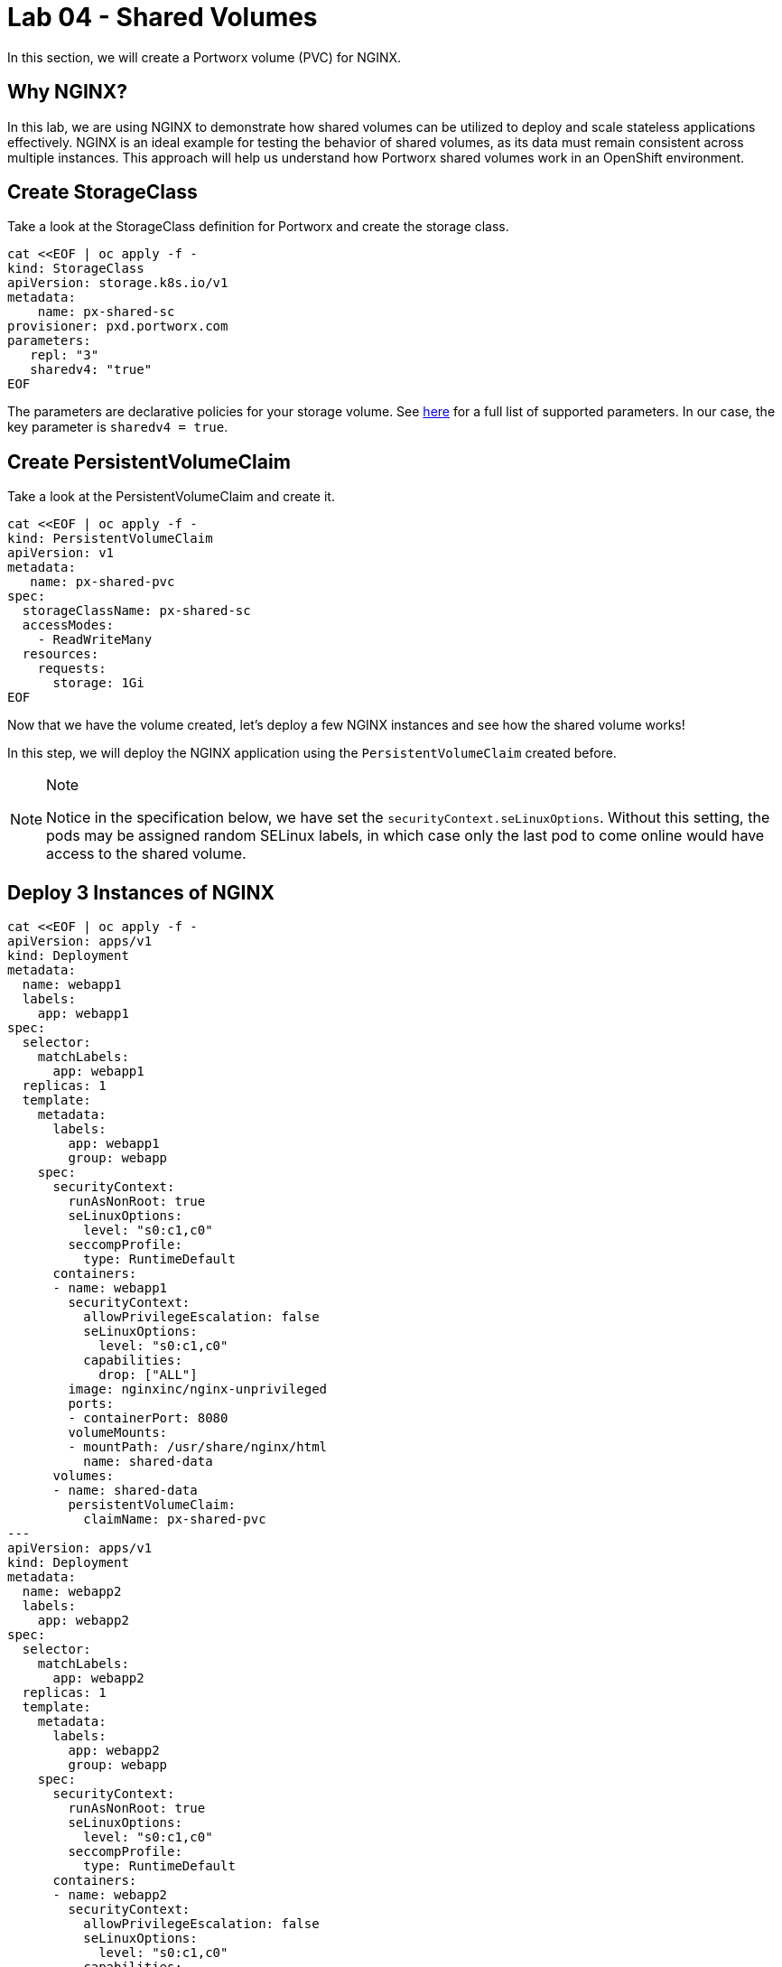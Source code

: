 = Lab 04 - Shared Volumes

In this section, we will create a Portworx volume (PVC) for NGINX.

== Why NGINX?

In this lab, we are using NGINX to demonstrate how shared volumes can be utilized to deploy and scale stateless applications effectively. NGINX is an ideal example for testing the behavior of shared volumes, as its data must remain consistent across multiple instances. This approach will help us understand how Portworx shared volumes work in an OpenShift environment.

== Create StorageClass

Take a look at the StorageClass definition for Portworx and create the storage class.

[source,shell]
----
cat <<EOF | oc apply -f -
kind: StorageClass
apiVersion: storage.k8s.io/v1
metadata:
    name: px-shared-sc
provisioner: pxd.portworx.com
parameters:
   repl: "3"
   sharedv4: "true"
EOF
----

The parameters are declarative policies for your storage volume. See https://docs.portworx.com/manage/volumes.html[here] for a full list of supported parameters. In our case, the key parameter is `sharedv4 = true`.

== Create PersistentVolumeClaim

Take a look at the PersistentVolumeClaim and create it.

[source,shell]
----
cat <<EOF | oc apply -f -
kind: PersistentVolumeClaim
apiVersion: v1
metadata:
   name: px-shared-pvc
spec:
  storageClassName: px-shared-sc
  accessModes:
    - ReadWriteMany
  resources:
    requests:
      storage: 1Gi
EOF
----

Now that we have the volume created, let's deploy a few NGINX instances and see how the shared volume works!

In this step, we will deploy the NGINX application using the `PersistentVolumeClaim` created before.

[NOTE]
.Note
====
Notice in the specification below, we have set the `securityContext.seLinuxOptions`. Without this setting, the pods may be assigned random SELinux labels, in which case only the last pod to come online would have access to the shared volume.
====

== Deploy 3 Instances of NGINX

[source,shell]
----
cat <<EOF | oc apply -f -
apiVersion: apps/v1
kind: Deployment
metadata:
  name: webapp1
  labels:
    app: webapp1
spec:
  selector:
    matchLabels:
      app: webapp1
  replicas: 1
  template:
    metadata:
      labels:
        app: webapp1
        group: webapp
    spec:
      securityContext:
        runAsNonRoot: true
        seLinuxOptions: 
          level: "s0:c1,c0"
        seccompProfile: 
          type: RuntimeDefault
      containers:
      - name: webapp1
        securityContext:
          allowPrivilegeEscalation: false
          seLinuxOptions: 
            level: "s0:c1,c0"
          capabilities:
            drop: ["ALL"]
        image: nginxinc/nginx-unprivileged
        ports:
        - containerPort: 8080
        volumeMounts:
        - mountPath: /usr/share/nginx/html
          name: shared-data
      volumes:
      - name: shared-data
        persistentVolumeClaim:
          claimName: px-shared-pvc
---
apiVersion: apps/v1
kind: Deployment
metadata:
  name: webapp2
  labels:
    app: webapp2
spec:
  selector:
    matchLabels:
      app: webapp2
  replicas: 1
  template:
    metadata:
      labels:
        app: webapp2
        group: webapp
    spec:
      securityContext:
        runAsNonRoot: true
        seLinuxOptions: 
          level: "s0:c1,c0"
        seccompProfile: 
          type: RuntimeDefault
      containers:
      - name: webapp2
        securityContext:
          allowPrivilegeEscalation: false
          seLinuxOptions: 
            level: "s0:c1,c0"
          capabilities:
            drop: ["ALL"]
        image: nginxinc/nginx-unprivileged
        ports:
        - containerPort: 8080
        volumeMounts:
        - mountPath: /usr/share/nginx/html
          name: shared-data
      volumes:
      - name: shared-data
        persistentVolumeClaim:
          claimName: px-shared-pvc
---
apiVersion: apps/v1
kind: Deployment
metadata:
  name: webapp3
  labels:
    app: webapp3
spec:
  selector:
    matchLabels:
      app: webapp3
  replicas: 1
  template:
    metadata:
      labels:
        app: webapp3
        group: webapp
    spec:
      securityContext:
        runAsNonRoot: true
        seLinuxOptions: 
          level: "s0:c1,c0"
        seccompProfile: 
          type: RuntimeDefault
      containers:
      - name: webapp3
        securityContext:
          allowPrivilegeEscalation: false
          seLinuxOptions: 
            level: "s0:c1,c0"
          capabilities:
            drop: ["ALL"]
        image: nginxinc/nginx-unprivileged
        ports:
        - containerPort: 8080
        volumeMounts:
        - mountPath: /usr/share/nginx/html
          name: shared-data
      volumes:
      - name: shared-data
        persistentVolumeClaim:
          claimName: px-shared-pvc
---
apiVersion: v1
kind: Service
metadata:
  name: webapp1-svc
  labels:
    app: webapp1
spec:
  ports:
  - port: 80
    targetPort: 8080
  selector:
    app: webapp1
---
apiVersion: v1
kind: Service
metadata:
  name: webapp2-svc
  labels:
    app: webapp2
spec:
  ports:
  - port: 80
    targetPort: 8080
  selector:
    app: webapp2
---
apiVersion: v1
kind: Service
metadata:
  name: webapp3-svc
  labels:
    app: webapp3
spec:
  ports:
  - port: 80
    targetPort: 8080
  selector:
    app: webapp3
EOF
----

Observe the `volumeMounts` and `volumes` sections where we mount the PVC.

== Verify NGINX Pods Are Ready

Run the command below and wait until all three NGINX pods are in a ready state.

[source,shell]
----
watch oc get pods -l group=webapp -o wide
----

When all three pods are in the `Running` state, press `ctrl-c` to clear the screen. Be patient. If they stay in the `Pending` state for a while, it is because each node must fetch the Docker image.

== Inspect the Portworx Volume

Portworx ships with a https://docs.portworx.com/control/status.html[pxctl] command line tool that can be used to manage Portworx.

Below, we will use `pxctl` to inspect the underlying volume for our PVC.

[source,shell]
----
pxctl volume inspect $(oc get pvc | grep px-shared-pvc | awk '{print $3}')

----

* `Status`: Indicates that the volume is attached and shows the node on which it is attached. For shared volumes, this is the transaction coordinator node that all other nodes use to write data.
* `HA`: Displays the number of configured replicas for this volume (shared volumes can also be replicated; you can test this by modifying the storage class in step 2).
* `Shared`: Shows if the volume is shared.
* `IO Priority`: Displays the relative priority of the volume's IO (high, medium, or low).
* `Volume consumers`: Shows which pods are accessing the volume.

With our shared volume successfully created and mounted across all three NGINX containers, we can now write data into the `html` folder of NGINX and verify that all three containers can read the data.

== Confirm Our NGINX Servers Are Up

Run the following command:

[source,shell]
----
oc run test-webapp1 --image nginx --restart=Never --rm -ti -- curl webapp1-svc
----

You should see the following:

[source,html]
----
<html>
<head><title>403 Forbidden</title></head>
<body bgcolor="white">
<center><h1>403 Forbidden</h1></center>
<hr><center>nginx/xxx</center>
</body>
</html>
----

== Create `index.html` in the NGINX HTML Folder on `webapp1`

Copy `index.html` into the `webapp1` pod:

[source,shell]
----
cat <<"EOF" > /tmp/index.html
 /$$$$$$$                       /$$                                                 
| $$__  $$                     | $$                                                 
| $$  \ $$ /$$$$$$   /$$$$$$  /$$$$$$   /$$  /$$  /$$  /$$$$$$   /$$$$$$  /$$   /$$
| $$$$$$$//$$__  $$ /$$__  $$|_  $$_/  | $$ | $$ | $$ /$$__  $$ /$$__  $$|  $$ /$$/
| $$____/| $$  \ $$| $$  \__/  | $$    | $$ | $$ | $$| $$  \ $$| $$  \__/ \  $$$$/ 
| $$     | $$  | $$| $$        | $$ /$$| $$ | $$ | $$| $$  | $$| $$        >$$  $$ 
| $$     |  $$$$$$/| $$        |  $$$$/|  $$$$$/$$$$/|  $$$$$$/| $$       /$$/\  $$
|__/      \______/ |__/         \___/   \_____/\___/  \______/ |__/      |__/  \__/
EOF
----

[source,shell]
----
POD=$(oc get pods -l app=webapp1 | grep Running | awk '{print $1}')
oc cp /tmp/index.html $POD:/usr/share/nginx/html/index.html
----

Now, let's access all three URLs and verify that the "Hello World" message appears on each. This happens because all three containers are attached to the same volume, so any updates made to one are reflected across all.

[source,shell]
----
oc run test-webapp1 --image nginx --restart=Never --rm -ti -- curl webapp1-svc
----

[source,shell]
----
oc run test-webapp2 --image nginx --restart=Never --rm -ti -- curl webapp2-svc
----

[source,shell]
----
oc run test-webapp3 --image nginx --restart=Never --rm -ti -- curl webapp3-svc
----

== Summary

Congratulations! You have successfully created a shared volume using Portworx and deployed multiple NGINX instances to demonstrate how data consistency is maintained across multiple pods. We verified that each instance of NGINX can access the same shared data, showcasing the power of shared storage in an OpenShift environment.

With our shared volumes successfully created and mounted across all three NGINX containers, we were able to modify the html folder of webapp1, and see the changes reflected in all NGINX instances. This demonstrated how shared volumes facilitate consistent data across multiple application pods.